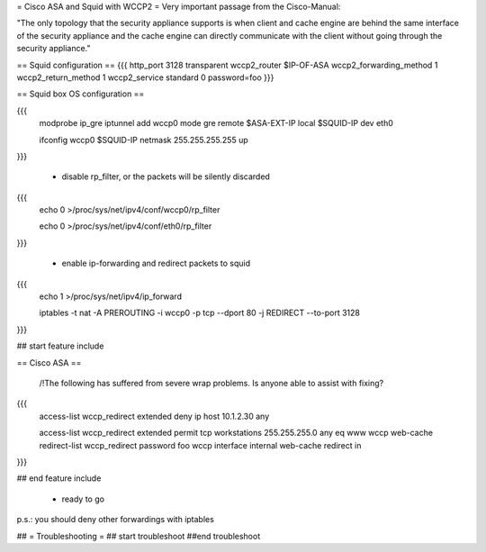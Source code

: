 = Cisco ASA and Squid with WCCP2 =
Very important passage from the Cisco-Manual:

"The only topology that the security appliance supports is when client and cache engine are behind the same interface of the security appliance and the cache engine can directly  communicate with the client without going through the security appliance."


== Squid configuration ==
{{{
http_port 3128 transparent
wccp2_router $IP-OF-ASA 
wccp2_forwarding_method 1 
wccp2_return_method 1
wccp2_service standard 0 password=foo 
}}}

== Squid box OS configuration ==

{{{
 modprobe ip_gre iptunnel add wccp0 mode gre remote $ASA-EXT-IP local $SQUID-IP dev eth0

 ifconfig wccp0 $SQUID-IP netmask 255.255.255.255 up
}}}

 * disable rp_filter, or the packets will be silently discarded

{{{
 echo 0 >/proc/sys/net/ipv4/conf/wccp0/rp_filter

 echo 0 >/proc/sys/net/ipv4/conf/eth0/rp_filter 
}}}

 * enable ip-forwarding and redirect packets to squid

{{{
 echo 1 >/proc/sys/net/ipv4/ip_forward

 iptables -t nat -A PREROUTING -i wccp0 -p tcp --dport 80 -j REDIRECT --to-port 3128
}}}

## start feature include

== Cisco ASA ==

 /!\ The following has suffered from severe wrap problems. Is anyone able to assist with fixing?
{{{
 access-list wccp_redirect extended deny ip host 10.1.2.30 any

 access-list wccp_redirect extended permit tcp workstations 255.255.255.0 any eq www  wccp web-cache redirect-list wccp_redirect password foo wccp interface internal web-cache redirect in 
}}}

## end feature include

 * ready to go

p.s.: you should deny other forwardings with iptables

## = Troubleshooting =
## start troubleshoot
##end troubleshoot
